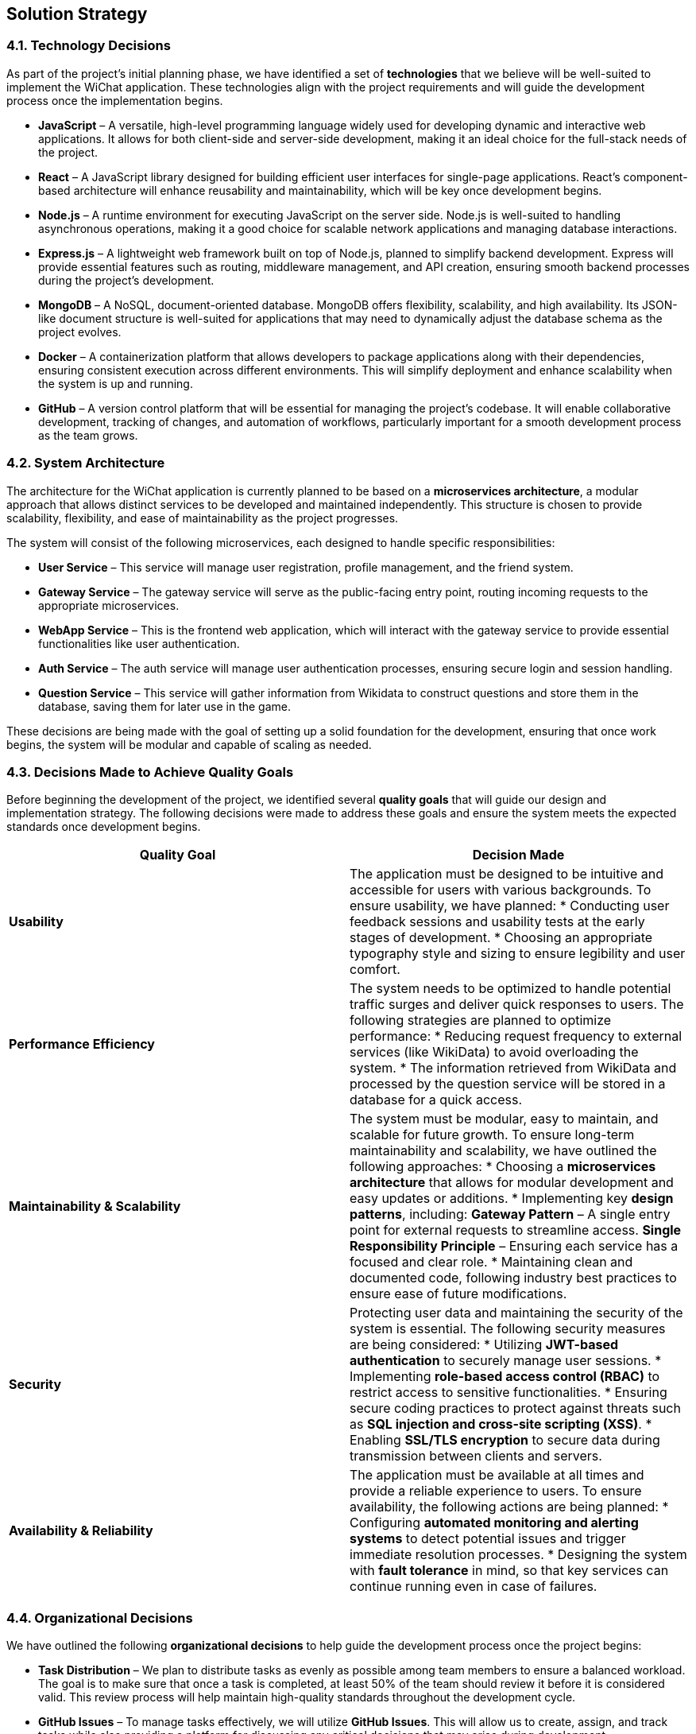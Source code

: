 [[section-solution-strategy]]
== Solution Strategy

ifdef::arc42help[]
[role="arc42help"]
****
.Contents
A short summary and explanation of the fundamental decisions and solution strategies, that shape system architecture. It includes

* technology decisions
* decisions about the top-level decomposition of the system, e.g. usage of an architectural pattern or design pattern
* decisions on how to achieve key quality goals
* relevant organizational decisions, e.g. selecting a development process or delegating certain tasks to third parties.

.Motivation
These decisions form the cornerstones for your architecture. They are the foundation for many other detailed decisions or implementation rules.

.Form
Keep the explanations of such key decisions short.

Motivate what was decided and why it was decided that way,
based upon problem statement, quality goals and key constraints.
Refer to details in the following sections.

.Further Information
See https://docs.arc42.org/section-4/[Solution Strategy] in the arc42 documentation.
****
endif::arc42help[]

=== 4.1. Technology Decisions  

As part of the project’s initial planning phase, we have identified a set of **technologies** that we believe will be well-suited to implement the WiChat application. These technologies align with the project requirements and will guide the development process once the implementation begins.  

* **JavaScript** – A versatile, high-level programming language widely used for developing dynamic and interactive web applications. It allows for both client-side and server-side development, making it an ideal choice for the full-stack needs of the project.  

* **React** – A JavaScript library designed for building efficient user interfaces for single-page applications. React's component-based architecture will enhance reusability and maintainability, which will be key once development begins.  

* **Node.js** – A runtime environment for executing JavaScript on the server side. Node.js is well-suited to handling asynchronous operations, making it a good choice for scalable network applications and managing database interactions.  

* **Express.js** – A lightweight web framework built on top of Node.js, planned to simplify backend development. Express will provide essential features such as routing, middleware management, and API creation, ensuring smooth backend processes during the project’s development.  

* **MongoDB** – A NoSQL, document-oriented database. MongoDB offers flexibility, scalability, and high availability. Its JSON-like document structure is well-suited for applications that may need to dynamically adjust the database schema as the project evolves.  

* **Docker** – A containerization platform that allows developers to package applications along with their dependencies, ensuring consistent execution across different environments. This will simplify deployment and enhance scalability when the system is up and running.  

* **GitHub** – A version control platform that will be essential for managing the project’s codebase. It will enable collaborative development, tracking of changes, and automation of workflows, particularly important for a smooth development process as the team grows.  

=== 4.2. System Architecture  

The architecture for the WiChat application is currently planned to be based on a **microservices architecture**, a modular approach that allows distinct services to be developed and maintained independently. This structure is chosen to provide scalability, flexibility, and ease of maintainability as the project progresses.  

The system will consist of the following microservices, each designed to handle specific responsibilities:  

* **User Service** – This service will manage user registration, profile management, and the friend system.  

* **Gateway Service** – The gateway service will serve as the public-facing entry point, routing incoming requests to the appropriate microservices.  

* **WebApp Service** – This is the frontend web application, which will interact with the gateway service to provide essential functionalities like user authentication.  

* **Auth Service** – The auth service will manage user authentication processes, ensuring secure login and session handling.  
 
* **Question Service** – This service will gather information from Wikidata to construct questions and store them in the database, saving them for later use in the game.  


These decisions are being made with the goal of setting up a solid foundation for the development, ensuring that once work begins, the system will be modular and capable of scaling as needed.

=== 4.3. Decisions Made to Achieve Quality Goals  

Before beginning the development of the project, we identified several **quality goals** that will guide our design and implementation strategy. The following decisions were made to address these goals and ensure the system meets the expected standards once development begins.  

[options="header"]
|===
| Quality Goal | Decision Made  

| **Usability**  
| The application must be designed to be intuitive and accessible for users with various backgrounds.  
To ensure usability, we have planned:  
* Conducting user feedback sessions and usability tests at the early stages of development.  
* Choosing an appropriate typography style and sizing to ensure legibility and user comfort.  

| **Performance Efficiency**  
| The system needs to be optimized to handle potential traffic surges and deliver quick responses to users.  
The following strategies are planned to optimize performance:  
* Reducing request frequency to external services (like WikiData) to avoid overloading the system.
* The information retrieved from WikiData and processed by the question service will be stored in a database for a quick access.  

| **Maintainability & Scalability**  
| The system must be modular, easy to maintain, and scalable for future growth.  
To ensure long-term maintainability and scalability, we have outlined the following approaches:  
* Choosing a **microservices architecture** that allows for modular development and easy updates or additions.  
* Implementing key **design patterns**, including:  
  **Gateway Pattern** – A single entry point for external requests to streamline access.  
  **Single Responsibility Principle** – Ensuring each service has a focused and clear role.  
* Maintaining clean and documented code, following industry best practices to ensure ease of future modifications.  

| **Security**  
| Protecting user data and maintaining the security of the system is essential.  
The following security measures are being considered:  
* Utilizing **JWT-based authentication** to securely manage user sessions.  
* Implementing **role-based access control (RBAC)** to restrict access to sensitive functionalities.  
* Ensuring secure coding practices to protect against threats such as **SQL injection and cross-site scripting (XSS)**.  
* Enabling **SSL/TLS encryption** to secure data during transmission between clients and servers.  

| **Availability & Reliability**  
| The application must be available at all times and provide a reliable experience to users.  
To ensure availability, the following actions are being planned:  
* Configuring **automated monitoring and alerting systems** to detect potential issues and trigger immediate resolution processes.  
* Designing the system with **fault tolerance** in mind, so that key services can continue running even in case of failures.  
|===

=== 4.4. Organizational Decisions  

We have outlined the following **organizational decisions** to help guide the development process once the project begins:  

* **Task Distribution** – We plan to distribute tasks as evenly as possible among team members to ensure a balanced workload. The goal is to make sure that once a task is completed, at least 50% of the team should review it before it is considered valid. This review process will help maintain high-quality standards throughout the development cycle.  

* **GitHub Issues** – To manage tasks effectively, we will utilize **GitHub Issues**. This will allow us to create, assign, and track tasks while also providing a platform for discussing any critical decisions that may arise during development.  

* **GitHub Actions** – We will be using **GitHub Actions** to make workflows for CI/CD, deploying documentation and deploying the application itself, this will help us to track better our progress and find bugs during development.  

* **Language** – The documentation and code will be developed in **English**. This decision ensures that both the code and documentation are accessible to all team members, as well as to future contributors.  

* **External Meetings** – Regular external meetings will be held to review the project’s progress and determine the next steps. These meetings will help ensure we stay aligned with the project goals and timelines.  

* **Internal Communication** – We will use **Discord** and *WhatsApp* as the primary communication platforms for internal discussions. This tools will facilitate real-time collaboration and help resolve issues as they arise during development.

* **Documentation** – For documentation purposes, we have decided to use **Asciidoc**. This tool was chosen because it simplifies the process of deploying and maintaining project documentation, making it easier for the team to collaborate and contribute.

